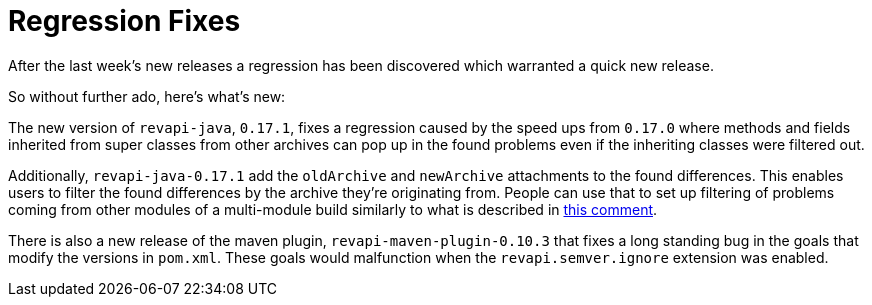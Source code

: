 = Regression Fixes
:docname: 20180523-fixes
:page-publish_date: 2018-05-23
:page-layout: news-article

After the last week's new releases a regression has been discovered which warranted a quick new release.

So without further ado, here's what's new:

The new version of `revapi-java`, `0.17.1`, fixes a regression caused by the speed ups from `0.17.0` where methods and
fields inherited from super classes from other archives can pop up in the found problems even if the inheriting classes
were filtered out.

Additionally, `revapi-java-0.17.1` add the `oldArchive` and `newArchive` attachments to the found differences. This
enables users to filter the found differences by the archive they're originating from. People can use that to set up
filtering of problems coming from other modules of a multi-module build similarly to what is described in
https://github.com/revapi/revapi/pull/133#issuecomment-391062799[this comment].

There is also a new release of the maven plugin, `revapi-maven-plugin-0.10.3` that fixes a long standing bug in the
goals that modify the versions in `pom.xml`. These goals would malfunction when the `revapi.semver.ignore` extension was
enabled.
